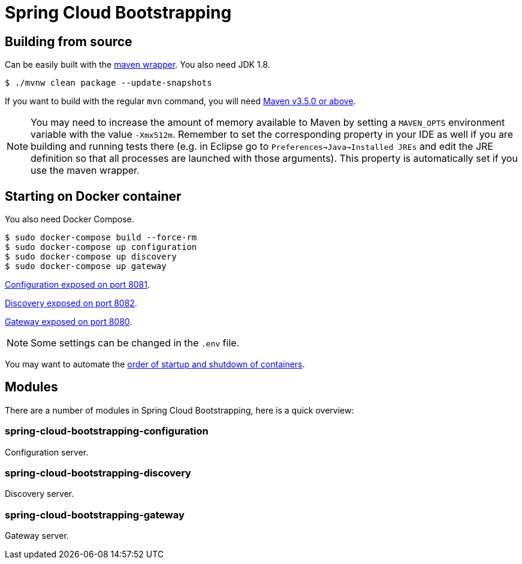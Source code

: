 = Spring Cloud Bootstrapping



== Building from source
Can be easily built with the
https://github.com/takari/maven-wrapper[maven wrapper]. You also need JDK 1.8.

[indent=0]
----
	$ ./mvnw clean package --update-snapshots
----

If you want to build with the regular `mvn` command, you will need
https://maven.apache.org/run-maven/index.html[Maven v3.5.0 or above].

NOTE: You may need to increase the amount of memory available to Maven by setting
a `MAVEN_OPTS` environment variable with the value `-Xmx512m`. Remember
to set the corresponding property in your IDE as well if you are building and running
tests there (e.g. in Eclipse go to `Preferences->Java->Installed JREs` and edit the
JRE definition so that all processes are launched with those arguments). This property
is automatically set if you use the maven wrapper.


== Starting on Docker container
You also need Docker Compose.

[indent=0]
----
	$ sudo docker-compose build --force-rm
	$ sudo docker-compose up configuration
	$ sudo docker-compose up discovery
	$ sudo docker-compose up gateway
----

http://localhost:8081[Configuration exposed on port 8081].

http://localhost:8082[Discovery exposed on port 8082].

http://localhost:8080[Gateway exposed on port 8080].

NOTE: Some settings can be changed in the `.env` file.

You may want to automate the https://docs.docker.com/compose/startup-order/[order of startup and shutdown of containers].



== Modules
There are a number of modules in Spring Cloud Bootstrapping, here is a quick overview:


=== spring-cloud-bootstrapping-configuration
Configuration server.


=== spring-cloud-bootstrapping-discovery
Discovery server.


=== spring-cloud-bootstrapping-gateway
Gateway server.
